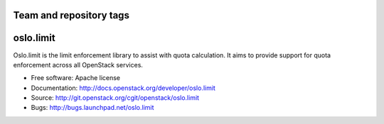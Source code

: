 ========================
Team and repository tags
========================

.. image:: https://governance.openstack.org/tc/badges/oslo.limit.svg
    :target: https://governance.openstack.org/tc/reference/tags/index.html


==========
oslo.limit
==========

.. image:: https://img.shields.io/pypi/v/oslo.limit.svg
    :target: https://pypi.python.org/pypi/oslo.limit/
    :alt: Latest Version

.. image:: https://img.shields.io/pypi/dm/oslo.limit.svg
    :target: https://pypi.python.org/pypi/oslo.limit/
    :alt: Downloads



Oslo.limit is the limit enforcement library to assist with quota calculation.
It aims to provide support for quota enforcement across all OpenStack services.

* Free software: Apache license
* Documentation: http://docs.openstack.org/developer/oslo.limit
* Source: http://git.openstack.org/cgit/openstack/oslo.limit
* Bugs: http://bugs.launchpad.net/oslo.limit

